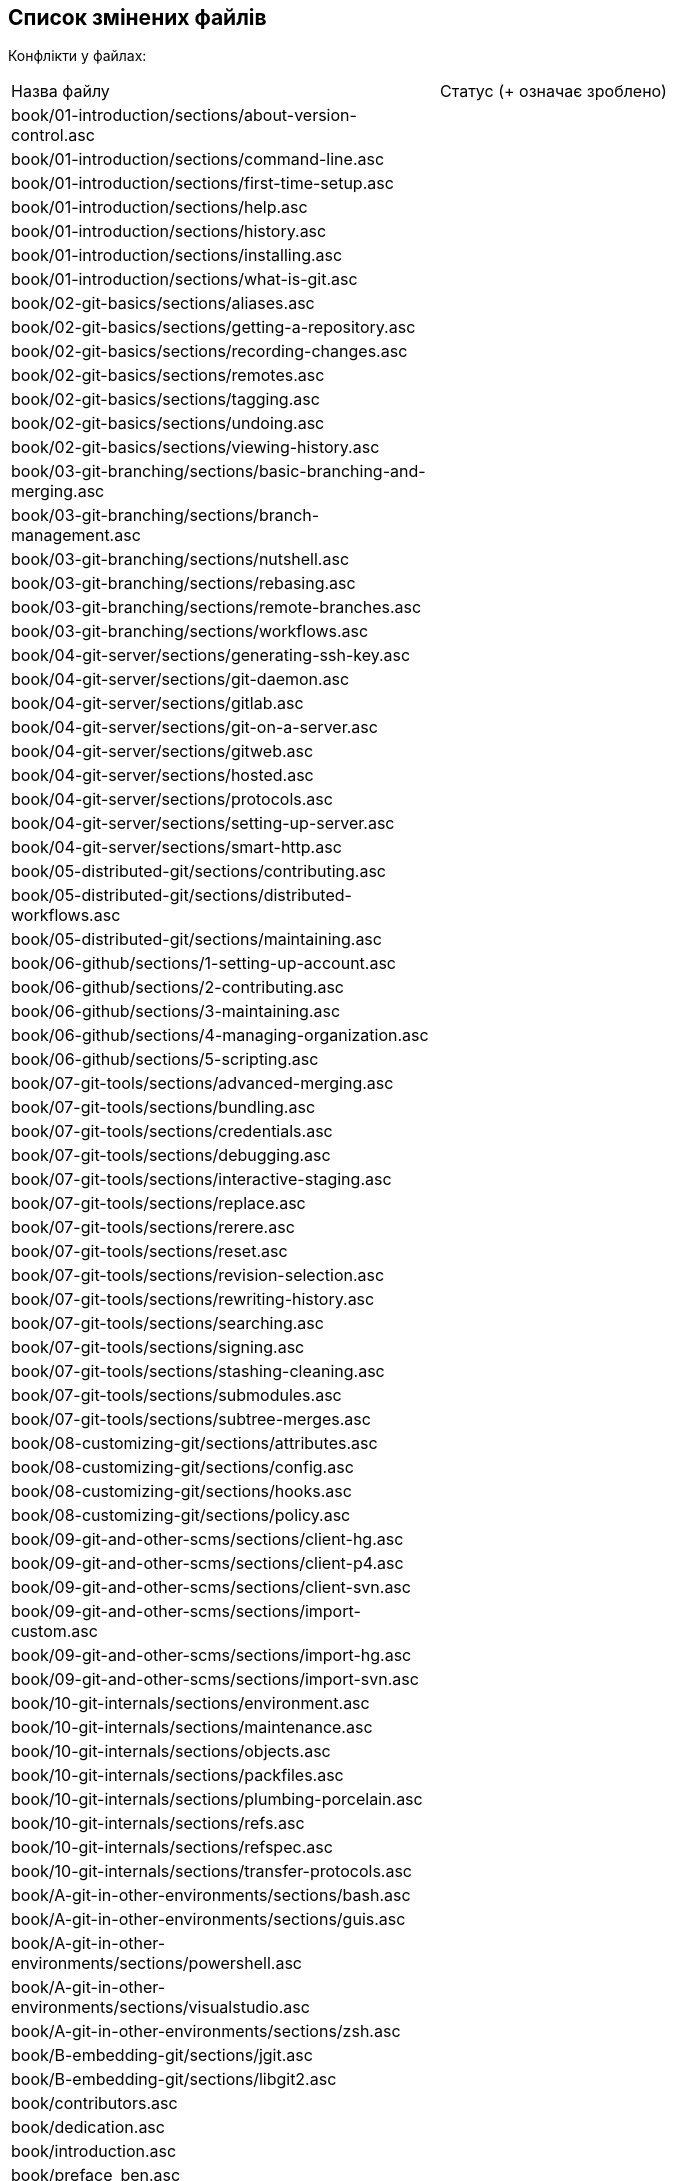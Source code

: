 == Список змінених файлів

Конфлікти у файлах:

|===
| Назва файлу                                                                   |Статус (+ означає зроблено)
| book/01-introduction/sections/about-version-control.asc                       |
| book/01-introduction/sections/command-line.asc                                |
| book/01-introduction/sections/first-time-setup.asc                            |
| book/01-introduction/sections/help.asc                                        |
| book/01-introduction/sections/history.asc                                     |
| book/01-introduction/sections/installing.asc                                  |
| book/01-introduction/sections/what-is-git.asc                                 |
| book/02-git-basics/sections/aliases.asc                                       |
| book/02-git-basics/sections/getting-a-repository.asc                          |
| book/02-git-basics/sections/recording-changes.asc                             |
| book/02-git-basics/sections/remotes.asc                                       |
| book/02-git-basics/sections/tagging.asc                                       |
| book/02-git-basics/sections/undoing.asc                                       |
| book/02-git-basics/sections/viewing-history.asc                               |
| book/03-git-branching/sections/basic-branching-and-merging.asc                |
| book/03-git-branching/sections/branch-management.asc                          |
| book/03-git-branching/sections/nutshell.asc                                   |
| book/03-git-branching/sections/rebasing.asc                                   |
| book/03-git-branching/sections/remote-branches.asc                            |
| book/03-git-branching/sections/workflows.asc                                  |
| book/04-git-server/sections/generating-ssh-key.asc                            |
| book/04-git-server/sections/git-daemon.asc                                    |
| book/04-git-server/sections/gitlab.asc                                        |
| book/04-git-server/sections/git-on-a-server.asc                               |
| book/04-git-server/sections/gitweb.asc                                        |
| book/04-git-server/sections/hosted.asc                                        |
| book/04-git-server/sections/protocols.asc                                     |
| book/04-git-server/sections/setting-up-server.asc                             |
| book/04-git-server/sections/smart-http.asc                                    |
| book/05-distributed-git/sections/contributing.asc                             |
| book/05-distributed-git/sections/distributed-workflows.asc                    |
| book/05-distributed-git/sections/maintaining.asc                              |
| book/06-github/sections/1-setting-up-account.asc                              |
| book/06-github/sections/2-contributing.asc                                    |
| book/06-github/sections/3-maintaining.asc                                     |
| book/06-github/sections/4-managing-organization.asc                           |
| book/06-github/sections/5-scripting.asc                                       |
| book/07-git-tools/sections/advanced-merging.asc                               |
| book/07-git-tools/sections/bundling.asc                                       |
| book/07-git-tools/sections/credentials.asc                                    |
| book/07-git-tools/sections/debugging.asc                                      |
| book/07-git-tools/sections/interactive-staging.asc                            |
| book/07-git-tools/sections/replace.asc                                        |
| book/07-git-tools/sections/rerere.asc                                         |
| book/07-git-tools/sections/reset.asc                                          |
| book/07-git-tools/sections/revision-selection.asc                             |
| book/07-git-tools/sections/rewriting-history.asc                              |
| book/07-git-tools/sections/searching.asc                                      |
| book/07-git-tools/sections/signing.asc                                        |
| book/07-git-tools/sections/stashing-cleaning.asc                              |
| book/07-git-tools/sections/submodules.asc                                     |
| book/07-git-tools/sections/subtree-merges.asc                                 |
| book/08-customizing-git/sections/attributes.asc                               |
| book/08-customizing-git/sections/config.asc                                   |
| book/08-customizing-git/sections/hooks.asc                                    |
| book/08-customizing-git/sections/policy.asc                                   |
| book/09-git-and-other-scms/sections/client-hg.asc                             |
| book/09-git-and-other-scms/sections/client-p4.asc                             |
| book/09-git-and-other-scms/sections/client-svn.asc                            |
| book/09-git-and-other-scms/sections/import-custom.asc                         |
| book/09-git-and-other-scms/sections/import-hg.asc                             |
| book/09-git-and-other-scms/sections/import-svn.asc                            |
| book/10-git-internals/sections/environment.asc                                |
| book/10-git-internals/sections/maintenance.asc                                |
| book/10-git-internals/sections/objects.asc                                    |
| book/10-git-internals/sections/packfiles.asc                                  |
| book/10-git-internals/sections/plumbing-porcelain.asc                         |
| book/10-git-internals/sections/refs.asc                                       |
| book/10-git-internals/sections/refspec.asc                                    |
| book/10-git-internals/sections/transfer-protocols.asc                         |
| book/A-git-in-other-environments/sections/bash.asc                            |
| book/A-git-in-other-environments/sections/guis.asc                            |
| book/A-git-in-other-environments/sections/powershell.asc                      |
| book/A-git-in-other-environments/sections/visualstudio.asc                    |
| book/A-git-in-other-environments/sections/zsh.asc                             |
| book/B-embedding-git/sections/jgit.asc                                        |
| book/B-embedding-git/sections/libgit2.asc                                     |
| book/contributors.asc                                                         |
| book/dedication.asc                                                           |
| book/introduction.asc                                                         |
| book/preface_ben.asc                                                          |
| book/preface_schacon.asc                                                      |
| C-git-commands.asc                                                            |
| ch02-git-basics-chapter.asc                                                   |
| ch03-git-branching.asc                                                        |
| ch04-git-on-the-server.asc                                                    |
| ch07-git-tools.asc                                                            |
| ch09-git-and-other-systems.asc                                                |
| CONTRIBUTING.md                                                               |
| LICENSE.asc                                                                   |
| progit.asc                                                                    |
| README.asc                                                                    |
| status.json                                                                   |
|===

Вилучені файли:

* book/A-git-in-other-environments/sections/eclipse.asc
* book/09-git-and-other-scms/sections/client-tfs.asc
* .travis.yml
* book/09-git-and-other-scms/sections/import-tfs.asc

Додані і нами (для того, щоб генерація працювала), і ними:
* .github/workflows/pr-build.yml
* .github/workflows/release-on-merge.yml

